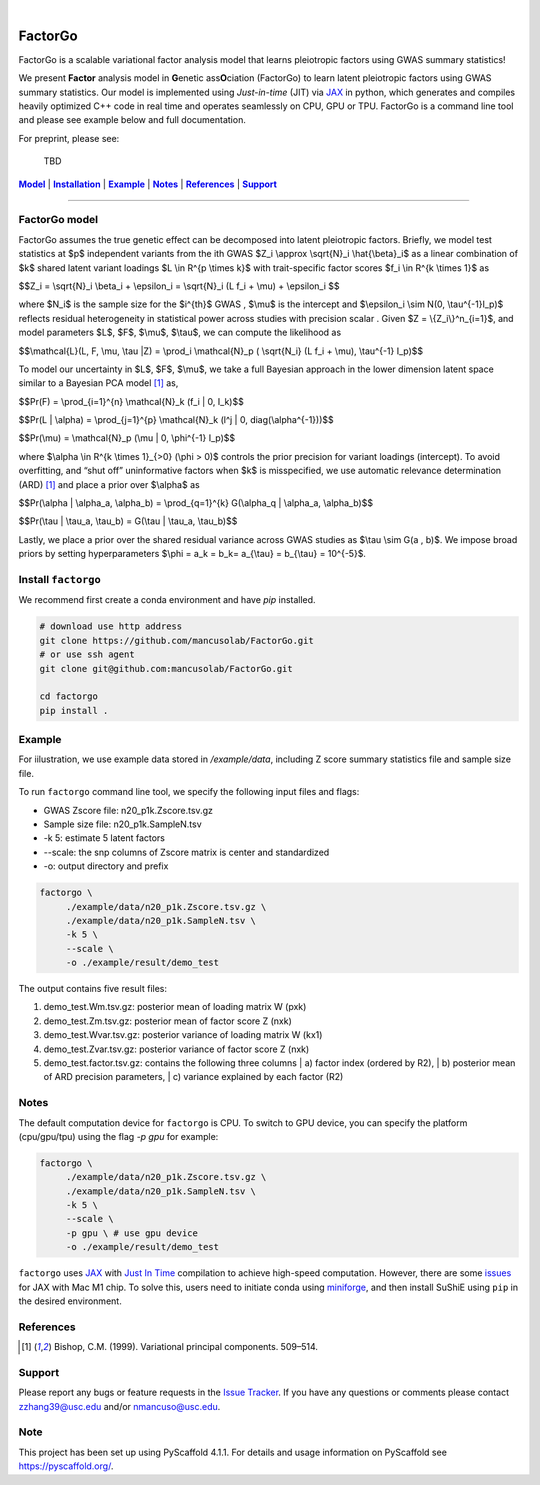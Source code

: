.. These are examples of badges you might want to add to your README:
   please update the URLs accordingly

    .. image:: https://api.cirrus-ci.com/github/<USER>/factorgo.svg?branch=main
        :alt: Built Status
        :target: https://cirrus-ci.com/github/<USER>/factorgo
    .. image:: https://readthedocs.org/projects/factorgo/badge/?version=latest
        :alt: ReadTheDocs
        :target: https://factorgo.readthedocs.io/en/stable/
    .. image:: https://img.shields.io/coveralls/github/<USER>/factorgo/main.svg
        :alt: Coveralls
        :target: https://coveralls.io/r/<USER>/factorgo
    .. image:: https://img.shields.io/pypi/v/factorgo.svg
        :alt: PyPI-Server
        :target: https://pypi.org/project/factorgo/
    .. image:: https://img.shields.io/conda/vn/conda-forge/factorgo.svg
        :alt: Conda-Forge
        :target: https://anaconda.org/conda-forge/factorgo
    .. image:: https://pepy.tech/badge/factorgo/month
        :alt: Monthly Downloads
        :target: https://pepy.tech/project/factorgo
    .. image:: https://img.shields.io/twitter/url/http/shields.io.svg?style=social&label=Twitter
        :alt: Twitter
        :target: https://twitter.com/factorgo

.. image:: https://img.shields.io/badge/-PyScaffold-005CA0?logo=pyscaffold
    :alt: Project generated with PyScaffold
    :target: https://pyscaffold.org/

|

=======
FactorGo
=======
FactorGo is a scalable variational factor analysis model that learns pleiotropic factors using GWAS summary statistics!

We present **Factor** analysis model in **G**\enetic ass\ **O**\ciation (FactorGo) to learn latent
pleiotropic factors using GWAS summary statistics. Our model is implemented using `Just-in-time` (JIT)
via `JAX <https://github.com/google/jax>`_ in python, which generates and compiles heavily optimized
C++ code in real time and operates seamlessly on CPU, GPU or TPU. FactorGo is a command line tool and
please see example below and full documentation.

For preprint, please see: 

    | TBD

|Model|_ | |Installation|_ | |Example|_ | |Notes|_ | |References|_ | |Support|_

=================

.. _Model:
.. |Model| replace:: **Model**
FactorGo model
=================
FactorGo assumes the true genetic effect can be decomposed into latent pleiotropic factors.
Briefly, we model test statistics at $p$ independent variants from the ith GWAS $Z_i \\approx \\sqrt{N}_i \\hat{\\beta}_i$  as a
linear combination of $k$ shared latent variant loadings $L \\in R^{p \\times k}$  with trait-specific factor scores $f_i \\in R^{k \\times 1}$ as

$$Z_i = \\sqrt{N}_i \\beta_i + \\epsilon_i = \\sqrt{N}_i (L f_i + \\mu) + \\epsilon_i $$

where $N_i$ is the sample size for the $i^{th}$ GWAS , $\\mu$  is the intercept and $\\epsilon_i \\sim N(0, \\tau^{-1}I_p)$ reflects residual
heterogeneity in statistical power across studies with precision scalar .
Given $Z = \\{Z_i\\}^n_{i=1}$, and model parameters  $L$, $F$, $\\mu$, $\\tau$, we can compute the likelihood as

$$\\mathcal{L}(L, F, \\mu, \\tau |Z) = \\prod_i \\mathcal{N}_p ( \\sqrt{N_i} (L f_i + \\mu), \\tau^{-1} I_p)$$

To model our uncertainty in $L$, $F$, $\\mu$, we take a full Bayesian approach in the lower dimension latent space
similar to a Bayesian PCA model [1]_ as,

$$\Pr(F) = \\prod_{i=1}^{n} \\mathcal{N}_k (f_i | 0, I_k)$$

$$\Pr(L | \\alpha) = \\prod_{j=1}^{p} \\mathcal{N}_k (l^j | 0, diag(\\alpha^{-1}))$$

$$\Pr(\\mu) = \\mathcal{N}_p (\\mu | 0, \\phi^{-1} I_p)$$

where $\\alpha \\in R^{k \\times 1}_{>0} (\\phi > 0)$ controls the prior precision for variant loadings (intercept). To avoid overfitting,
and “shut off” uninformative factors when $k$ is misspecified, we use automatic relevance determination (ARD) [1]_
and place a prior over $\\alpha$ as

$$\Pr(\\alpha | \\alpha_a, \\alpha_b) = \\prod_{q=1}^{k} G(\\alpha_q | \\alpha_a, \\alpha_b)$$

$$\Pr(\\tau | \\tau_a, \\tau_b) = G(\\tau | \\tau_a, \\tau_b)$$

Lastly, we place a prior over the shared residual variance across GWAS studies as $\\tau \\sim G(a , b)$.
We impose broad priors by setting hyperparameters $\\phi = a_k = b_k= a_{\\tau} = b_{\\tau} = 10^{-5}$.


.. _Installation:
.. |Installation| replace:: **Installation**

Install ``factorgo``
=================
We recommend first create a conda environment and have `pip` installed.

.. code-block:: bash

   # download use http address
   git clone https://github.com/mancusolab/FactorGo.git
   # or use ssh agent
   git clone git@github.com:mancusolab/FactorGo.git

   cd factorgo
   pip install .


.. _Example:
.. |Example| replace:: **Example**

Example
=================
For iilustration, we use example data stored in `/example/data`,
including Z score summary statistics file and sample size file.

To run ``factorgo`` command line tool, we specify the following input files and flags:

* GWAS Zscore file: n20_p1k.Zscore.tsv.gz
* Sample size file: n20_p1k.SampleN.tsv
* -k 5: estimate 5 latent factors
* --scale: the snp columns of Zscore matrix is center and standardized
* -o: output directory and prefix

.. code-block:: bash

   factorgo \
        ./example/data/n20_p1k.Zscore.tsv.gz \
        ./example/data/n20_p1k.SampleN.tsv \
        -k 5 \
        --scale \
        -o ./example/result/demo_test

The output contains five result files:

1. demo_test.Wm.tsv.gz: posterior mean of loading matrix W (pxk)
2. demo_test.Zm.tsv.gz:  posterior mean of factor score Z (nxk)
3. demo_test.Wvar.tsv.gz:  posterior variance of loading matrix W (kx1)
4. demo_test.Zvar.tsv.gz:  posterior variance of factor score Z (nxk)
5. demo_test.factor.tsv.gz:  contains the following three columns
   | a) factor index (ordered by R2),
   | b) posterior mean of ARD precision parameters,
   | c) variance explained by each factor (R2)


.. _Notes:
.. |Notes| replace:: **Notes**

Notes
=====
The default computation device for ``factorgo`` is CPU. To switch to GPU device, you can specify the platform (cpu/gpu/tpu) using the flag `-p gpu` 
for example:

.. code-block:: bash

   factorgo \
        ./example/data/n20_p1k.Zscore.tsv.gz \
        ./example/data/n20_p1k.SampleN.tsv \
        -k 5 \
        --scale \
        -p gpu \ # use gpu device
        -o ./example/result/demo_test
        
``factorgo`` uses `JAX <https://github.com/google/jax>`_ with `Just In Time  <https://jax.readthedocs.io/en/latest/jax-101/02-jitting.html>`_ compilation to achieve high-speed computation. However, there are some `issues <https://github.com/google/jax/issues/5501>`_ for JAX with Mac M1 chip. To solve this, users need to initiate conda using `miniforge <https://github.com/conda-forge/miniforge>`_, and then install SuShiE using ``pip`` in the desired environment.

.. _References:
.. |References| replace:: **References**

References
==========
.. [1] Bishop, C.M. (1999). Variational principal components. 509–514.


.. _Support:
.. |Support| replace:: **Support**

Support
=======
Please report any bugs or feature requests in the `Issue Tracker <https://github.com/mancusolab/FactorGo/issues>`_.
If you have any questions or comments please contact zzhang39@usc.edu and/or nmancuso@usc.edu.

.. _pyscaffold-notes:

Note
====

This project has been set up using PyScaffold 4.1.1. For details and usage
information on PyScaffold see https://pyscaffold.org/.
